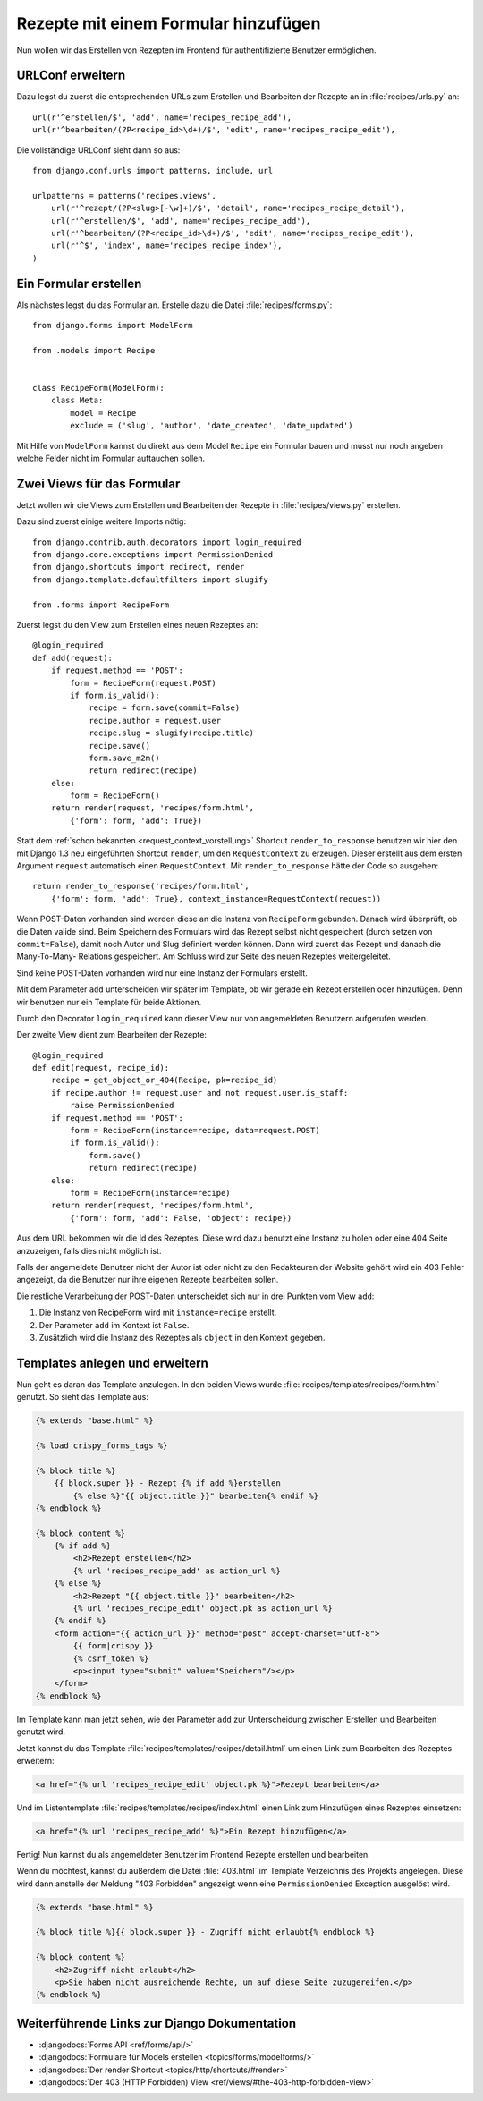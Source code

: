 Rezepte mit einem Formular hinzufügen
*************************************

.. todo:: Translate chapter

Nun wollen wir das Erstellen von Rezepten im Frontend für
authentifizierte Benutzer ermöglichen.

URLConf erweitern
=================

Dazu legst du zuerst die entsprechenden URLs zum Erstellen und
Bearbeiten der Rezepte an in :file:`recipes/urls.py` an::

    url(r'^erstellen/$', 'add', name='recipes_recipe_add'),
    url(r'^bearbeiten/(?P<recipe_id>\d+)/$', 'edit', name='recipes_recipe_edit'),

Die vollständige URLConf sieht dann so aus::

    from django.conf.urls import patterns, include, url

    urlpatterns = patterns('recipes.views',
        url(r'^rezept/(?P<slug>[-\w]+)/$', 'detail', name='recipes_recipe_detail'),
        url(r'^erstellen/$', 'add', name='recipes_recipe_add'),
        url(r'^bearbeiten/(?P<recipe_id>\d+)/$', 'edit', name='recipes_recipe_edit'),
        url(r'^$', 'index', name='recipes_recipe_index'),
    )

Ein Formular erstellen
======================

Als nächstes legst du das Formular an. Erstelle dazu die Datei
:file:`recipes/forms.py`::

    from django.forms import ModelForm

    from .models import Recipe


    class RecipeForm(ModelForm):
        class Meta:
            model = Recipe
            exclude = ('slug', 'author', 'date_created', 'date_updated')

Mit Hilfe von ``ModelForm`` kannst du direkt aus dem Model ``Recipe``
ein Formular bauen und musst nur noch angeben welche Felder nicht im
Formular auftauchen sollen.

Zwei Views für das Formular
===========================

Jetzt wollen wir die Views zum Erstellen und Bearbeiten der Rezepte in
:file:`recipes/views.py` erstellen.

Dazu sind zuerst einige weitere Imports nötig::

    from django.contrib.auth.decorators import login_required
    from django.core.exceptions import PermissionDenied
    from django.shortcuts import redirect, render
    from django.template.defaultfilters import slugify

    from .forms import RecipeForm

Zuerst legst du den View zum Erstellen eines neuen Rezeptes an::

    @login_required
    def add(request):
        if request.method == 'POST':
            form = RecipeForm(request.POST)
            if form.is_valid():
                recipe = form.save(commit=False)
                recipe.author = request.user
                recipe.slug = slugify(recipe.title)
                recipe.save()
                form.save_m2m()
                return redirect(recipe)
        else:
            form = RecipeForm()
        return render(request, 'recipes/form.html',
            {'form': form, 'add': True})

Statt dem :ref:`schon bekannten <request_context_vorstellung>` Shortcut
``render_to_response`` benutzen wir hier den mit Django 1.3 neu
eingeführten Shortcut ``render``, um den ``RequestContext`` zu erzeugen.
Dieser erstellt aus dem ersten Argument ``request`` automatisch einen
``RequestContext``. Mit ``render_to_response`` hätte der Code so
ausgehen::

    return render_to_response('recipes/form.html',
        {'form': form, 'add': True}, context_instance=RequestContext(request))

Wenn POST-Daten vorhanden sind werden diese an die Instanz von
``RecipeForm`` gebunden. Danach wird überprüft, ob die Daten valide
sind. Beim Speichern des Formulars wird das Rezept selbst nicht
gespeichert (durch setzen von ``commit=False``), damit noch Autor und
Slug definiert werden können. Dann wird zuerst das Rezept und danach die
Many-To-Many- Relations gespeichert. Am Schluss wird zur Seite des neuen
Rezeptes weitergeleitet.

Sind keine POST-Daten vorhanden wird nur eine Instanz der Formulars erstellt.

Mit dem Parameter ``add`` unterscheiden wir später im Template, ob wir
gerade ein Rezept erstellen oder hinzufügen. Denn wir benutzen nur ein
Template für beide Aktionen.

Durch den Decorator ``login_required`` kann dieser View nur von
angemeldeten Benutzern aufgerufen werden.

Der zweite View dient zum Bearbeiten der Rezepte::

    @login_required
    def edit(request, recipe_id):
        recipe = get_object_or_404(Recipe, pk=recipe_id)
        if recipe.author != request.user and not request.user.is_staff:
            raise PermissionDenied
        if request.method == 'POST':
            form = RecipeForm(instance=recipe, data=request.POST)
            if form.is_valid():
                form.save()
                return redirect(recipe)
        else:
            form = RecipeForm(instance=recipe)
        return render(request, 'recipes/form.html',
            {'form': form, 'add': False, 'object': recipe})

Aus dem URL bekommen wir die Id des Rezeptes. Diese wird dazu benutzt
eine Instanz zu holen oder eine 404 Seite anzuzeigen, falls dies nicht
möglich ist.

Falls der angemeldete Benutzer nicht der Autor ist oder nicht zu den
Redakteuren der Website gehört wird ein 403 Fehler angezeigt, da die
Benutzer nur ihre eigenen Rezepte bearbeiten sollen.

Die restliche Verarbeitung der POST-Daten unterscheidet sich nur in drei
Punkten vom View ``add``:

#. Die Instanz von RecipeForm wird mit ``instance=recipe`` erstellt.
#. Der Parameter ``add`` im Kontext ist ``False``.
#. Zusätzlich wird die Instanz des Rezeptes als ``object`` in den Kontext gegeben.

Templates anlegen und erweitern
===============================

Nun geht es daran das Template anzulegen. In den beiden Views wurde
:file:`recipes/templates/recipes/form.html` genutzt. So sieht das Template
aus:

..  code-block:: html+django

    {% extends "base.html" %}

    {% load crispy_forms_tags %}

    {% block title %}
        {{ block.super }} - Rezept {% if add %}erstellen
            {% else %}"{{ object.title }}" bearbeiten{% endif %}
    {% endblock %}

    {% block content %}
        {% if add %}
            <h2>Rezept erstellen</h2>
            {% url 'recipes_recipe_add' as action_url %}
        {% else %}
            <h2>Rezept "{{ object.title }}" bearbeiten</h2>
            {% url 'recipes_recipe_edit' object.pk as action_url %}
        {% endif %}
        <form action="{{ action_url }}" method="post" accept-charset="utf-8">
            {{ form|crispy }}
            {% csrf_token %}
            <p><input type="submit" value="Speichern"/></p>
        </form>
    {% endblock %}

Im Template kann man jetzt sehen, wie der Parameter ``add`` zur
Unterscheidung zwischen Erstellen und Bearbeiten genutzt wird.

Jetzt kannst du das Template :file:`recipes/templates/recipes/detail.html`
um einen Link zum Bearbeiten des Rezeptes erweitern:

..  code-block:: html+django

    <a href="{% url 'recipes_recipe_edit' object.pk %}">Rezept bearbeiten</a>

Und im Listentemplate :file:`recipes/templates/recipes/index.html` einen
Link zum Hinzufügen eines Rezeptes einsetzen:

..  code-block:: html+django

    <a href="{% url 'recipes_recipe_add' %}">Ein Rezept hinzufügen</a>

Fertig! Nun kannst du als angemeldeter Benutzer im Frontend Rezepte
erstellen und bearbeiten.

Wenn du möchtest, kannst du außerdem  die Datei :file:`403.html` im
Template Verzeichnis des Projekts angelegen. Diese wird dann anstelle
der Meldung "403 Forbidden" angezeigt wenn eine ``PermissionDenied``
Exception ausgelöst wird.

..  code-block:: html+django

    {% extends "base.html" %}

    {% block title %}{{ block.super }} - Zugriff nicht erlaubt{% endblock %}

    {% block content %}
        <h2>Zugriff nicht erlaubt</h2>
        <p>Sie haben nicht ausreichende Rechte, um auf diese Seite zuzugereifen.</p>
    {% endblock %}

Weiterführende Links zur Django Dokumentation
=============================================

* :djangodocs:`Forms API <ref/forms/api/>`
* :djangodocs:`Formulare für Models erstellen <topics/forms/modelforms/>`
* :djangodocs:`Der render Shortcut <topics/http/shortcuts/#render>`
* :djangodocs:`Der 403 (HTTP Forbidden) View <ref/views/#the-403-http-forbidden-view>`

